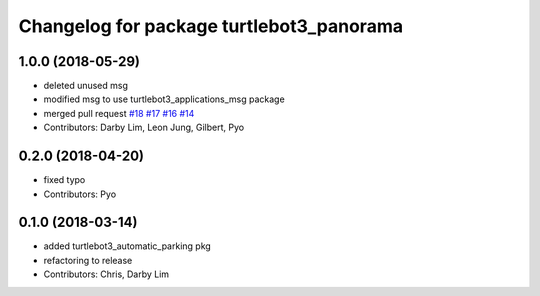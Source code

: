 ^^^^^^^^^^^^^^^^^^^^^^^^^^^^^^^^^^^^^^^^^
Changelog for package turtlebot3_panorama
^^^^^^^^^^^^^^^^^^^^^^^^^^^^^^^^^^^^^^^^^

1.0.0 (2018-05-29)
------------------
* deleted unused msg
* modified msg to use turtlebot3_applications_msg package
* merged pull request `#18 <https://github.com/ROBOTIS-GIT/turtlebot3_applications/issues/18>`_ `#17 <https://github.com/ROBOTIS-GIT/turtlebot3_applications/issues/17>`_ `#16 <https://github.com/ROBOTIS-GIT/turtlebot3_applications/issues/16>`_ `#14 <https://github.com/ROBOTIS-GIT/turtlebot3_applications/issues/14>`_
* Contributors: Darby Lim, Leon Jung, Gilbert, Pyo

0.2.0 (2018-04-20)
------------------
* fixed typo
* Contributors: Pyo

0.1.0 (2018-03-14)
------------------
* added turtlebot3_automatic_parking pkg
* refactoring to release
* Contributors: Chris, Darby Lim
